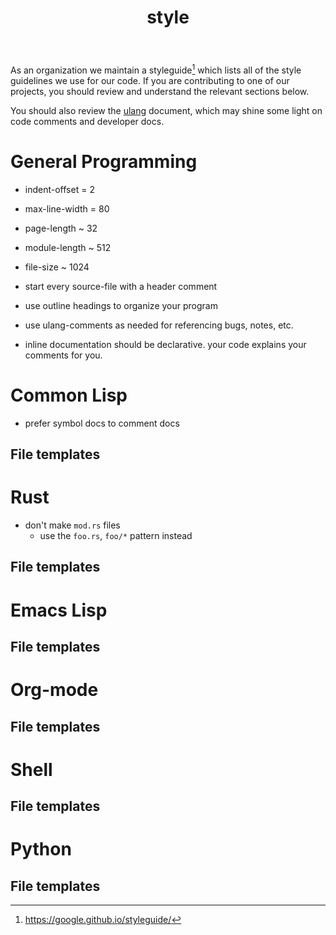 #+TITLE: style

As an organization we maintain a styleguide[fn:1] which lists all of
the style guidelines we use for our code. If you are contributing to
one of our projects, you should review and understand the relevant
sections below.

You should also review the [[file:ulang.org][ulang]] document, which may shine some light
on code comments and developer docs.

[fn:1] https://google.github.io/styleguide/ 

* General Programming

- indent-offset = 2
- max-line-width = 80
- page-length ~ 32
- module-length ~ 512
- file-size ~ 1024

- start every source-file with a header comment
- use outline headings to organize your program
- use ulang-comments as needed for referencing bugs, notes, etc.
- inline documentation should be declarative. your code explains your
  comments for you.

* Common Lisp

- prefer symbol docs to comment docs

** File templates
* Rust

- don't make =mod.rs= files
  - use the =foo.rs=, =foo/*= pattern instead
** File templates
* Emacs Lisp
** File templates
* Org-mode
** File templates
* Shell
** File templates
* Python
** File templates
